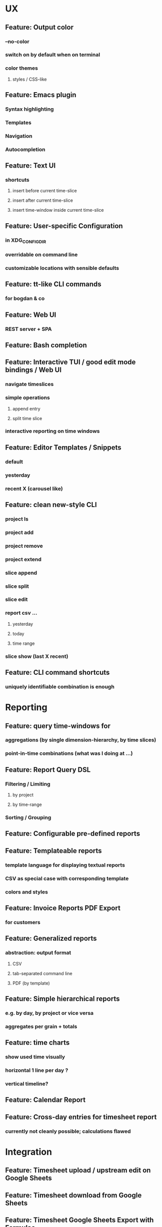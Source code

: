 * UX
** Feature: Output color
*** --no-color
*** switch on by default when on terminal
*** color themes
**** styles / CSS-like
** Feature: Emacs plugin
*** Syntax highlighting
*** Templates
*** Navigation
*** Autocompletion
** Feature: Text UI
*** shortcuts
**** insert before current time-slice
**** insert after current time-slice
**** insert time-window inside current time-slice
** Feature: User-specific Configuration
*** in XDG_CONFIG_DIR
*** overridable on command line
*** customizable locations with sensible defaults
** Feature: tt-like CLI commands
*** for bogdan & co
** Feature: Web UI
*** REST server + SPA
** Feature: Bash completion
** Feature: Interactive TUI / good edit mode bindings / Web UI
*** navigate timeslices
*** simple operations
**** append entry
**** split time slice
*** interactive reporting on time windows
** Feature: Editor Templates / Snippets
*** default
*** yesterday
*** recent X (carousel like)
** Feature: clean new-style CLI
*** project ls
*** project add
*** project remove
*** project extend
*** slice append
*** slice split
*** slice edit
*** report csv ...
**** yesterday
**** today
**** time range
*** slice show (last X recent)
** Feature: CLI command shortcuts
*** uniquely identifiable combination is enough
* Reporting
** Feature: query time-windows for
*** aggregations (by single dimension-hierarchy, by time slices)
*** point-in-time combinations (what was I doing at ...)
** Feature: Report Query DSL
*** Filtering / Limiting
**** by project
**** by time-range
*** Sorting / Grouping
** Feature: Configurable pre-defined reports
** Feature: Templateable reports
*** template language for displaying textual reports
*** CSV as special case with corresponding template
*** colors and styles
** Feature: Invoice Reports PDF Export
*** for customers
** Feature: Generalized reports
*** abstraction: output format
**** CSV
**** tab-separated command line
**** PDF (by template)
** Feature: Simple hierarchical reports
*** e.g. by day, by project or vice versa
*** aggregates per grain + totals
** Feature: time charts
*** show used time visually
*** horizontal 1 line per day ? 
*** vertical timeline?
** Feature: Calendar Report
** Feature: Cross-day entries for timesheet report
*** currently not cleanly possible; calculations flawed
* Integration
** Feature: Timesheet upload / upstream edit on Google Sheets
** Feature: Timesheet download from Google Sheets
** Feature: Timesheet Google Sheets Export with Formulae
** Feature: Extension API
*** Custom output formatters (e.g. Jaspersoft)
*** read / write other file formats into EDN
* Domain
** Anomaly detection
*** missing days (which are also not holidays)
** Planning
*** Feature: Planned entries vs. actual entries
**** pre-plan your days
**** crosscheck and correct them later
** Multi-dimension / Generalisation
*** Feature: Multi-dimension hierarchies
**** project -> occupation -> details
**** logical location (e.g. at work, on bus from A to B)
**** mood
**** type declaration on top of file
*** Feature: side-by-side view of dimensions
**** Text export
**** Text UI
**** Web UI
**** Emacs Mode
*** Feature: Clearer, purpose-specific domain model
**** Comments
**** Tasks
**** Projects
**** Locations
** Legal for Employees
*** Feature: Special day tags (/ hour tags?)
**** Vacation
**** Holiday
**** Sickness
*** Feature: Generic Tags
**** for entries
**** for days
**** tag synonyms?
*** Feature: Local holidays
**** from external file?
**** as special tag for a day? same for sickness?
***** part of the DSL
**** used mainly for exports?
** First class projects / classified entries
*** Feature: Project validation
**** against a permitted list?
*** Feature: Project metadata enrichment
**** Currency conversion / rate calculation
**** Projects with date validity range
**** Selecting projects in editor modes / on the CLI
** tl DSL format
*** Feature: Export of tl DSL files
**** conversion from old yaml
**** canonicalization of tl files
**** bidirectional de/ser
**** needs first class comments?
*** Feature: Timeslice merge with conflict resolution
**** different strategies
**** to fix contradictory timeline sources
**** preparation for distributed timeline management
*** Feature: Composition of fact repos, Multi-file timeline directories
**** combine from multiple files into a single timeline
**** create virtual IDs for entries? e.g. for editing
**** to which file is new stuff written?
**** tl.d repos
* Performance
** Use upx to pack binaries
* Standards compliance
** Read config from XDG_USER_CONFIG
*** cli-matic global-opts for defaults?
* Documentation
** Documentation: Annotated screen recording
*** screencast of typical session
** Documentation: Literately Programmed Documentation
*** a la .t tests
*** executable, annotated usage session
* Delivery
** github actions graalvm native-image packaging and releasing on tag creation
